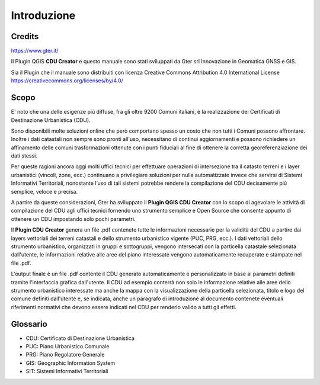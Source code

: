 Introduzione
==================

Credits
------------------------------------------

.. image:: img/Gter.png
https://www.gter.it/


Il Plugin QGIS **CDU Creator** e questo manuale sono stati sviluppati da Gter srl Innovazione in Geomatica GNSS e GIS.

Sia il Plugin che il manuale sono distribuiti con licenza Creative Commons Attribution 4.0 International License https://creativecommons.org/licenses/by/4.0/


Scopo
------------------------------------------
E' noto che una delle esigenze più diffuse, fra gli oltre 9200 Comuni italiani, è la realizzazione dei Certificati di Destinazione Urbanistica (CDU).

Sono disponibili molte soluzioni online che però comportano spesso un costo che non tutti i Comuni possono affrontare. Inoltre i dati catastali non sempre sono pronti all'uso, necessitano di continui aggiornamenti e possono richiedere un affinamento delle comuni trasformazioni ottenute con i punti fiduciali al fine di ottenere la corretta georeferenziazione dei dati stessi.

Per queste ragioni ancora oggi molti uffici tecnici per effettuare operazioni di intersezione tra il catasto terreni e i layer urbanistici (vincoli, zone, ecc.) continuano a privilegiare soluzioni per nulla automatizzate invece che servirsi di Sistemi Informativi Territoriali, nonostante l’uso di tali sistemi potrebbe rendere la compilazione del CDU decisamente più semplice, veloce e precisa.

A partire da queste considerazioni, Gter ha sviluppato il **Plugin QGIS CDU Creator** con lo scopo di agevolare le attività di compilazione del CDU agli uffici tecnici fornendo uno strumento semplice e Open Source che consente appunto di ottenere un CDU impostando solo pochi parametri.

Il **Plugin CDU Creator** genera un file .pdf contenete tutte le informazioni necessarie per la validità del CDU a partire dai layers vettoriali dei terreni catastali e dello strumento urbanistico vigente (PUC, PRG, ecc.). I dati vettoriali dello strumento urbanistico, organizzati in gruppi e sottogruppi, vengono intersecati con la particella catastale selezionata dall'utente, le informazioni relative alle aree del piano interessate vengono automaticamente recuperate e stampate nel file .pdf. 

L'output finale è un file .pdf contente il CDU generato automaticamente e personalizzato in base ai parametri definiti tramite l'interfaccia grafica dall'utente. Il CDU ad esempio conterrà non solo le informazione relative alle aree dello strumento urbanistico interessate ma anche la mappa con la visualizzazione della particella selezionata, titolo e logo del comune definiti dall'utente e, se indicata, anche un paragrafo di introduzione al documento contenete eventuali riferimenti normativi che devono essere indicati nel CDU per renderlo valido a tutti gli effetti.


Glossario
------------------------------------------

* CDU: Certificato di Destinazione Urbanistica
* PUC: Piano Urbanistico Comunale
* PRG: Piano Regolatore Generale
* GIS: Geographic Information System
* SIT: Sistemi Informativi Territoriali









.. _Gter srl: https://www.gter.it
